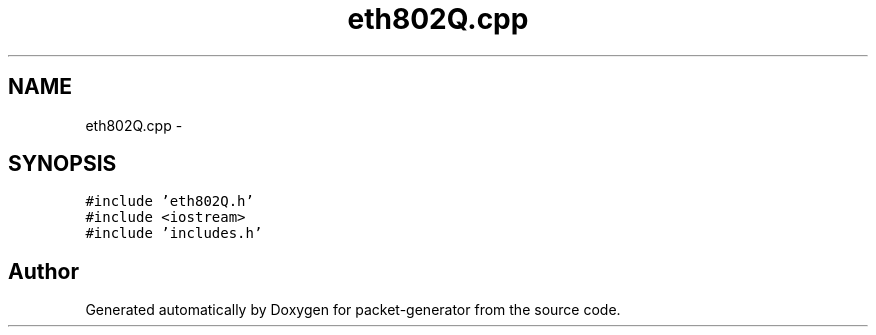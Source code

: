 .TH "eth802Q.cpp" 3 "Fri May 13 2016" "Version 1.0" "packet-generator" \" -*- nroff -*-
.ad l
.nh
.SH NAME
eth802Q.cpp \- 
.SH SYNOPSIS
.br
.PP
\fC#include 'eth802Q\&.h'\fP
.br
\fC#include <iostream>\fP
.br
\fC#include 'includes\&.h'\fP
.br

.SH "Author"
.PP 
Generated automatically by Doxygen for packet-generator from the source code\&.
